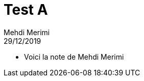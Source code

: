= Test A
Mehdi Merimi
29/12/2019
:context: SeCReTs
:project: gr 3
* Voici la note de Mehdi Merimi
